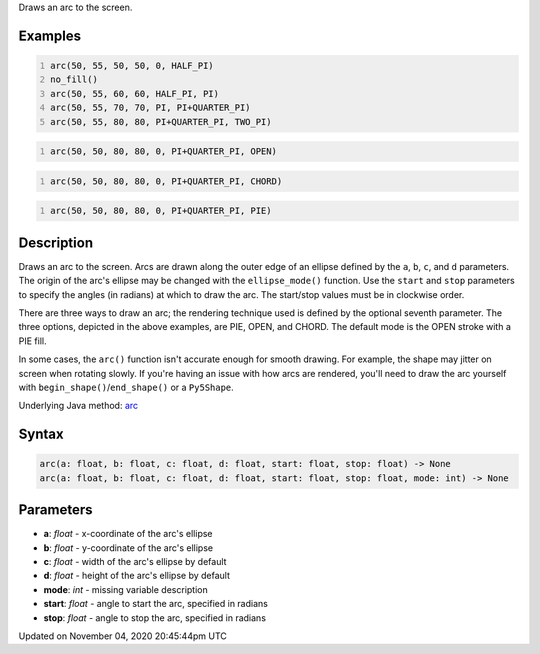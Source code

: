 .. title: arc()
.. slug: sketch_arc
.. date: 2020-11-04 20:45:44 UTC+00:00
.. tags:
.. category:
.. link:
.. description: py5 arc() documentation
.. type: text

Draws an arc to the screen.

Examples
========

.. raw:: html

    <div class="example-table">

.. raw:: html

    <div class="example-row"><div class="example-cell-image">

.. image:: /images/reference/Sketch_arc_0.png
    :alt: example picture for arc()

.. raw:: html

    </div><div class="example-cell-code">

.. code:: python
    :number-lines:

    arc(50, 55, 50, 50, 0, HALF_PI)
    no_fill()
    arc(50, 55, 60, 60, HALF_PI, PI)
    arc(50, 55, 70, 70, PI, PI+QUARTER_PI)
    arc(50, 55, 80, 80, PI+QUARTER_PI, TWO_PI)

.. raw:: html

    </div></div>

.. raw:: html

    <div class="example-row"><div class="example-cell-image">

.. image:: /images/reference/Sketch_arc_1.png
    :alt: example picture for arc()

.. raw:: html

    </div><div class="example-cell-code">

.. code:: python
    :number-lines:

    arc(50, 50, 80, 80, 0, PI+QUARTER_PI, OPEN)

.. raw:: html

    </div></div>

.. raw:: html

    <div class="example-row"><div class="example-cell-image">

.. image:: /images/reference/Sketch_arc_2.png
    :alt: example picture for arc()

.. raw:: html

    </div><div class="example-cell-code">

.. code:: python
    :number-lines:

    arc(50, 50, 80, 80, 0, PI+QUARTER_PI, CHORD)

.. raw:: html

    </div></div>

.. raw:: html

    <div class="example-row"><div class="example-cell-image">

.. image:: /images/reference/Sketch_arc_3.png
    :alt: example picture for arc()

.. raw:: html

    </div><div class="example-cell-code">

.. code:: python
    :number-lines:

    arc(50, 50, 80, 80, 0, PI+QUARTER_PI, PIE)

.. raw:: html

    </div></div>

.. raw:: html

    </div>

Description
===========

Draws an arc to the screen. Arcs are drawn along the outer edge of an ellipse defined by the ``a``, ``b``, ``c``, and ``d`` parameters. The origin of the arc's ellipse may be changed with the ``ellipse_mode()`` function. Use the ``start`` and ``stop`` parameters to specify the angles (in radians) at which to draw the arc. The start/stop values must be in clockwise order.

There are three ways to draw an arc; the rendering technique used is defined by the optional seventh parameter. The three options, depicted in the above examples, are PIE, OPEN, and CHORD. The default mode is the OPEN stroke with a PIE fill.

In some cases, the ``arc()`` function isn't accurate enough for smooth drawing. For example, the shape may jitter on screen when rotating slowly. If you're having an issue with how arcs are rendered, you'll need to draw the arc yourself with ``begin_shape()``/``end_shape()`` or a ``Py5Shape``.

Underlying Java method: `arc <https://processing.org/reference/arc_.html>`_

Syntax
======

.. code:: python

    arc(a: float, b: float, c: float, d: float, start: float, stop: float) -> None
    arc(a: float, b: float, c: float, d: float, start: float, stop: float, mode: int) -> None

Parameters
==========

* **a**: `float` - x-coordinate of the arc's ellipse
* **b**: `float` - y-coordinate of the arc's ellipse
* **c**: `float` - width of the arc's ellipse by default
* **d**: `float` - height of the arc's ellipse by default
* **mode**: `int` - missing variable description
* **start**: `float` - angle to start the arc, specified in radians
* **stop**: `float` - angle to stop the arc, specified in radians


Updated on November 04, 2020 20:45:44pm UTC

